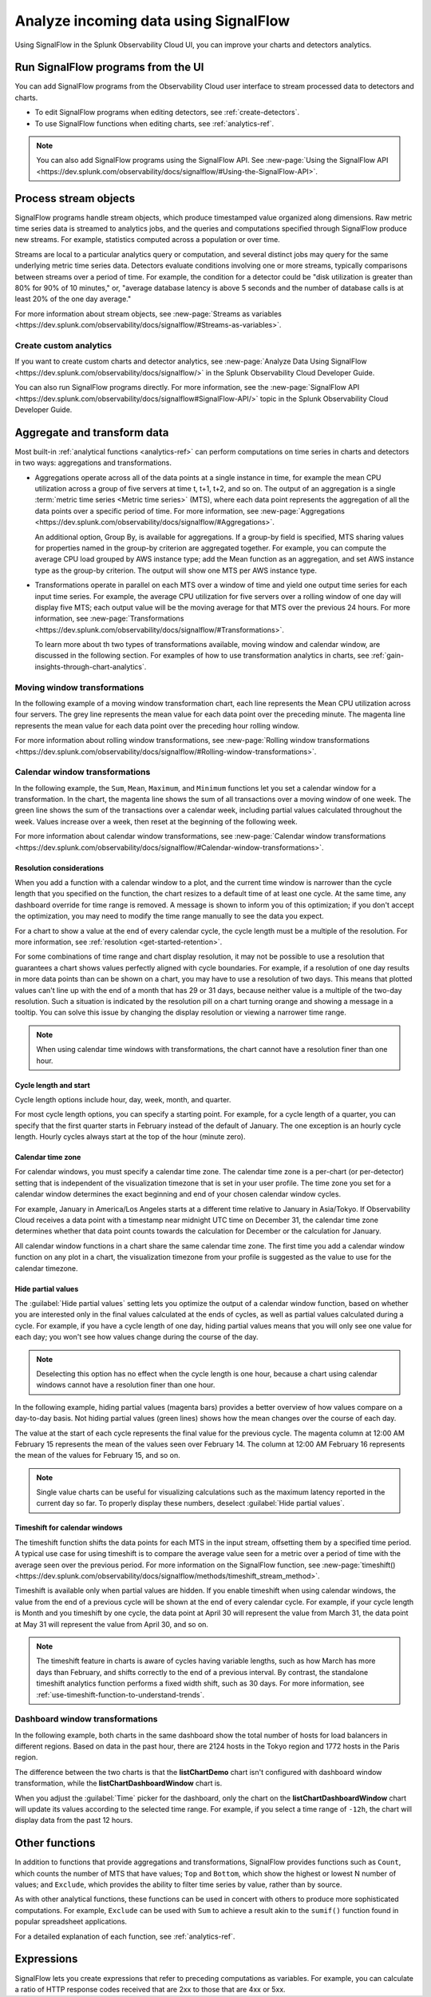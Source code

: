 .. _get-started-signalflow:

*****************************************************************
Analyze incoming data using SignalFlow
*****************************************************************

Using SignalFlow in the Splunk Observability Cloud UI, you can improve your charts and detectors analytics.

.. _run-signalflow-programs-ui:

Run SignalFlow programs from the UI
=======================================

You can add SignalFlow programs from the Observability Cloud user interface to stream processed data to detectors and charts. 

- To edit SignalFlow programs when editing detectors, see :ref:`create-detectors`.
- To use SignalFlow functions when editing charts, see :ref:`analytics-ref`.

.. note:: You can also add SignalFlow programs using the SignalFlow API. See :new-page:`Using the SignalFlow API <https://dev.splunk.com/observability/docs/signalflow/#Using-the-SignalFlow-API>`.

.. _stream-objects-signalflow:

Process stream objects
=======================================

SignalFlow programs handle stream objects, which produce timestamped value organized along dimensions. Raw metric time series data is streamed to analytics jobs, and the queries and computations specified through SignalFlow produce new streams. For example, statistics computed across a population or over time. 

Streams are local to a particular analytics query or computation, and several distinct jobs may query for the same underlying metric time series data. Detectors evaluate conditions involving one or more streams, typically comparisons between streams over a period of time. For example, the condition for a detector could be "disk utilization is greater than 80% for 90% of 10 minutes," or, "average database latency is above 5 seconds and the number of database calls is at least 20% of the one day average."

For more information about stream objects, see :new-page:`Streams as variables <https://dev.splunk.com/observability/docs/signalflow/#Streams-as-variables>`.

Create custom analytics
-------------------------------------------

If you want to create custom charts and detector analytics, see :new-page:`Analyze Data Using SignalFlow <https://dev.splunk.com/observability/docs/signalflow/>` in the Splunk Observability Cloud Developer Guide.

You can also run SignalFlow programs directly. For more information, see the :new-page:`SignalFlow API <https://dev.splunk.com/observability/docs/signalflow#SignalFlow-API/>` topic in the Splunk Observability Cloud Developer Guide.

.. _aggregations-transformations:

Aggregate and transform data
=============================================================================

Most built-in :ref:`analytical functions <analytics-ref>` can perform computations on time series in charts and detectors in two ways: aggregations and transformations.

-  Aggregations operate across all of the data points at a single instance in time, for example the mean CPU utilization across a group of five servers at time t, t+1, t+2, and so on. The output of an aggregation is a single :term:`metric time series <Metric time series>` (MTS), where each data point represents the aggregation of all the data points over a specific period of time. For more information, see :new-page:`Aggregations <https://dev.splunk.com/observability/docs/signalflow/#Aggregations>`.

   An additional option, Group By, is available for aggregations. If a group-by field is specified, MTS sharing values for properties named in the group-by criterion are aggregated together. For example, you can compute the average CPU load grouped by AWS instance type; add the Mean function as an aggregation, and set AWS instance type as the group-by criterion. The output will show one MTS per AWS instance type.

-  Transformations operate in parallel on each MTS over a window of time and yield one output time series for each input time series. For example, the average CPU utilization for five servers over a rolling window of one day will display five MTS; each output value will be the moving average for that MTS over the previous 24 hours. For more information, see :new-page:`Transformations <https://dev.splunk.com/observability/docs/signalflow/#Transformations>`.

   To learn more about th two types of transformations available, moving window and calendar window, are discussed in the following section. For examples of how to use transformation analytics in charts, see :ref:`gain-insights-through-chart-analytics`.

Moving window transformations
--------------------------------------------

In the following example of a moving window transformation chart, each line represents the Mean CPU utilization across four servers. The grey line represents the mean value for each data point over the preceding minute. The magenta line represents the mean value for each data point over the preceding hour rolling window.

.. image:: /_images/get-started/aggr-transform-moving.png
    :width: 99%
    :alt: This image shows a rolling window transformation chart. Two CPU utilization functions appear in the chart.

For more information about rolling window transformations, see :new-page:`Rolling window transformations <https://dev.splunk.com/observability/docs/signalflow/#Rolling-window-transformations>`.

.. _calendar-window:

Calendar window transformations
------------------------------------------

In the following example, the ``Sum``, ``Mean``, ``Maximum``, and ``Minimum`` functions let you set a calendar window for a transformation. In the chart, the magenta line shows the sum of all transactions over a moving window of one week. The green line shows the sum of the transactions over a calendar week, including partial values calculated throughout the week. Values increase over a week, then reset at the beginning of the following week.

.. image:: /_images/get-started/moving-and-cal.png
    :width: 99%
    :alt: This image shows a calendar window transformation chart.

For more information about calendar window transformations, see :new-page:`Calendar window transformations <https://dev.splunk.com/observability/docs/signalflow/#Calendar-window-transformations>`.


Resolution considerations
^^^^^^^^^^^^^^^^^^^^^^^^^^^^^^^^^^^^^^^^^^^^^^^^^^

When you add a function with a calendar window to a plot, and the current time window is narrower than the cycle length that you specified on the function, the chart resizes to a default time of at least one cycle. At the same time, any dashboard override for time range is removed. A message is shown to inform you of this optimization; if you don't accept the optimization, you may need to modify the time range manually to see the data you expect.

For a chart to show a value at the end of every calendar cycle, the cycle length must be a multiple of the resolution. For more information, see :ref:`resolution <get-started-retention>`. 

For some combinations of time range and chart display resolution, it may not be possible to use a resolution that guarantees a chart shows values perfectly aligned with cycle boundaries. For example, if a resolution of one day results in more data points than can be shown on a chart, you may have to use a resolution of two days. This means that plotted values can't line up with the end of a month that has 29 or 31 days, because neither value is a multiple of the two-day resolution. Such a situation is indicated by the resolution pill on a chart turning orange and showing a message in a tooltip. You can solve this issue by changing the display resolution or viewing a narrower time range.

.. note:: When using calendar time windows with transformations, the chart cannot have a resolution finer than one hour.

Cycle length and start
^^^^^^^^^^^^^^^^^^^^^^^^^^^^^^^^^^^^^^^^^^^^^^^^^^

Cycle length options include hour, day, week, month, and quarter.

For most cycle length options, you can specify a starting point. For example, for a cycle length of a quarter, you can specify that the first quarter starts in February instead of the default of January. The one exception is an hourly cycle length. Hourly cycles always start at the top of the hour (minute zero).

.. _time-zone:

.. _cal-window-time-zone:

Calendar time zone
^^^^^^^^^^^^^^^^^^^^^^^^^^^^^^^^^^^^^^^^^^^^^^^^^^

For calendar windows, you must specify a calendar time zone. The calendar time zone is a per-chart (or per-detector) setting that is independent of the visualization timezone that is set in your user profile. The time zone you set for a calendar window determines the exact beginning and end of your chosen calendar window cycles.

For example, January in America/Los Angeles starts at a different time relative to January in Asia/Tokyo. If Observability Cloud receives a data point with a timestamp near midnight UTC time on December 31, the calendar time zone determines whether that data point counts towards the calculation for December or the calculation for January.

All calendar window functions in a chart share the same calendar time zone. The first time you add a calendar window function on any plot in a chart, the visualization timezone from your profile is suggested as the value to use for the calendar timezone.

.. _cal-window-partial-values:

Hide partial values
^^^^^^^^^^^^^^^^^^^^^^^^^^^^^^^^^^^^

The :guilabel:`Hide partial values` setting lets you optimize the output of a calendar window function, based on whether you are interested only in the final values calculated at the ends of cycles, as well as partial values calculated during a cycle. For example, if you have a cycle length of one day, hiding partial values means that you will only see one value for each day; you won't see how values change during the course of the day.

.. note:: Deselecting this option has no effect when the cycle length is one hour, because a chart using calendar windows cannot have a resolution finer than one hour.

In the following example, hiding partial values (magenta bars) provides a better overview of how values compare on a day-to-day basis. Not hiding partial values (green lines) shows how the mean changes over the course of each day.

.. image:: /_images/get-started/cal-window-show-hide-2.png
    :width: 99%
    :alt: This image shows a chart with hidden partial values.

The value at the start of each cycle represents the final value for the previous cycle. The magenta column at 12:00 AM February 15 represents the mean of the values seen over February 14. The column at 12:00 AM February 16 represents the mean of the values for February 15, and so on.

.. note:: Single value charts can be useful for visualizing calculations such as the maximum latency reported in the current day so far. To properly display these numbers, deselect :guilabel:`Hide partial values`.

.. _cal-window-timeshift:

Timeshift for calendar windows
^^^^^^^^^^^^^^^^^^^^^^^^^^^^^^^^^^^^^^^^^^^^^

The timeshift function shifts the data points for each MTS in the input stream, offsetting them by a specified time period. A typical use case for using timeshift is to compare the average value seen for a metric over a period of time with the average seen over the previous period. For more information on the SignalFlow function, see :new-page:`timeshift() <https://dev.splunk.com/observability/docs/signalflow/methods/timeshift_stream_method>`.

Timeshift is available only when partial values are hidden. If you enable timeshift when using calendar windows, the value from the end of a previous cycle will be shown at the end of every calendar cycle. For example, if your cycle length is Month and you timeshift by one cycle, the data point at April 30 will represent the value from March 31, the data point at May 31 will represent the value from April 30, and so on.

.. note:: The timeshift feature in charts is aware of cycles having variable lengths, such as how March has more days than February, and shifts correctly to the end of a previous interval. By contrast, the standalone timeshift analytics function performs a fixed width shift, such as 30 days. For more information, see :ref:`use-timeshift-function-to-understand-trends`.

.. _dashboard-window:

Dashboard window transformations
------------------------------------------

In the following example, both charts in the same dashboard show the total number of hosts for load balancers in different regions. Based on data in the past hour, there are 2124 hosts in the Tokyo region and 1772 hosts in the Paris region.

.. image:: /_images/get-started/dashboard-window-transform.png
    :width: 99%
    :alt: This image shows a dashboard window transformation in chart.

The difference between the two charts is that the :strong:`listChartDemo` chart isn't configured with dashboard window transformation, while the :strong:`listChartDashboardWindow` chart is.

When you adjust the :guilabel:`Time` picker for the dashboard, only the chart on the :strong:`listChartDashboardWindow` chart will update its values according to the selected time range. For example, if you select a time range of ``-12h``, the chart will display data from the past 12 hours.

.. For more information about dashboard window transformations, see :new-page:`Dashboard window transformations <https://dev.splunk.com/observability/docs/signalflow/#Calendar-window-transformations>`.

.. _other-functions:

Other functions
=============================================================================

In addition to functions that provide aggregations and transformations, SignalFlow provides functions such as ``Count``, which counts the number of MTS that have values; ``Top`` and ``Bottom``, which show the highest or lowest N number of values; and ``Exclude``, which provides the ability to filter time series by value, rather than by source.

As with other analytical functions, these functions can be used in concert with others to produce more sophisticated computations. For example, ``Exclude`` can be used with ``Sum`` to achieve a result akin to the ``sumif()`` function found in popular spreadsheet applications.

For a detailed explanation of each function, see :ref:`analytics-ref`.

.. _expressions:

Expressions
=============================================================================

SignalFlow lets you create expressions that refer to preceding computations as variables. For example, you can calculate a ratio of HTTP response codes received that are 2xx to those that are 4xx or 5xx.

